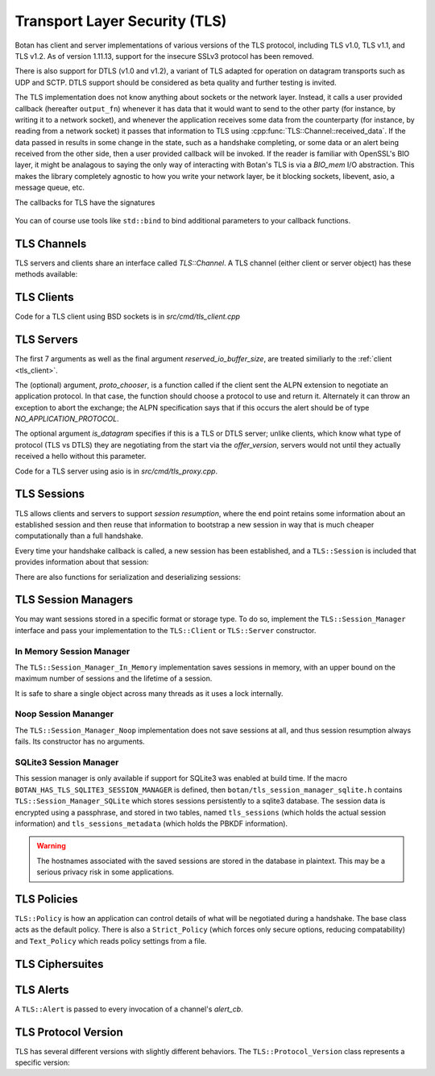 
Transport Layer Security (TLS)
========================================

.. versionadded:: 1.11.0

Botan has client and server implementations of various versions of the
TLS protocol, including TLS v1.0, TLS v1.1, and TLS v1.2. As of
version 1.11.13, support for the insecure SSLv3 protocol has been
removed.

There is also support for DTLS (v1.0 and v1.2), a variant of TLS
adapted for operation on datagram transports such as UDP and
SCTP. DTLS support should be considered as beta quality and further
testing is invited.

The TLS implementation does not know anything about sockets or the
network layer. Instead, it calls a user provided callback (hereafter
``output_fn``) whenever it has data that it would want to send to the
other party (for instance, by writing it to a network socket), and
whenever the application receives some data from the counterparty (for
instance, by reading from a network socket) it passes that information
to TLS using :cpp:func:`TLS::Channel::received_data`. If the data
passed in results in some change in the state, such as a handshake
completing, or some data or an alert being received from the other
side, then a user provided callback will be invoked. If the reader is
familiar with OpenSSL's BIO layer, it might be analagous to saying the
only way of interacting with Botan's TLS is via a `BIO_mem` I/O
abstraction. This makes the library completely agnostic to how you
write your network layer, be it blocking sockets, libevent, asio, a
message queue, etc.

The callbacks for TLS have the signatures

 .. cpp:function:: void output_fn(const byte data[], size_t data_len)

    TLS requests that all bytes of *data* be queued up to send to the
    counterparty. After this function returns, *data* will be
    overwritten, so a copy of the input must be made if the callback
    cannot send the data immediately.

 .. cpp:function:: void data_cb(const byte data[], size_t data_len)

     Called whenever application data is received from the other side
     of the connection, in which case *data* and *data_len* specify
     the data received. This array will be overwritten sometime after
     the callback returns, so again a copy should be made if need be.

 .. cpp:function:: void alert_cb(Alert alert, const byte data[], size_t data_len)

     Called when an alert is received. Normally, data is null and
     data_len is 0, as most alerts have no associated data. However,
     if TLS heartbeats (see :rfc:`6520`) were negotiated, and we
     initiated a heartbeat, then if/when the other party responds,
     ``alert_cb`` will be called with whatever data was included in
     the heartbeat response (if any) along with a psuedo-alert value
     of ``HEARTBEAT_PAYLOAD``.

 .. cpp:function:: bool handshake_cb(const TLS::Session& session)

     Called whenever a negotiation completes. This can happen more
     than once on any connection. The *session* parameter provides
     information about the session which was established.

     If this function returns false, the session will not be cached
     for later resumption.

     If this function wishes to cancel the handshake, it can throw an
     exception which will send a close message to the counterparty and
     reset the connection state.

You can of course use tools like ``std::bind`` to bind additional
parameters to your callback functions.

TLS Channels
----------------------------------------

TLS servers and clients share an interface called `TLS::Channel`. A
TLS channel (either client or server object) has these methods
available:

.. cpp:class:: TLS::Channel

   .. cpp:type:: std::function<void (const byte[], size_t)> output_fn

   .. cpp:type:: std::function<void (const byte[], size_t)> data_cb

   .. cpp:type:: std::function<void (Alert, const byte[], size_t)> alert_cb

   .. cpp:type:: std::function<bool (const Session&)> handshake_cb

     Typedefs used in the code for the functions described above

   .. cpp:function:: size_t received_data(const byte buf[], size_t buf_size)
   .. cpp:function:: size_t received_data(const std::vector<byte>& buf)

     This function is used to provide data sent by the counterparty
     (eg data that you read off the socket layer). Depending on the
     current protocol state and the amount of data provided this may
     result in one or more callback functions that were provided to
     the constructor being called.

     The return value of ``received_data`` specifies how many more
     bytes of input are needed to make any progress, unless the end of
     the data fell exactly on a message boundary, in which case it
     will return 0 instead.

   .. cpp:function:: void send(const byte buf[], size_t buf_size)
   .. cpp:function:: void send(const std::string& str)
   .. cpp:function:: void send(const std::vector<byte>& vec)

     Create one or more new TLS application records containing the
     provided data and send them. This will eventually result in at
     least one call to the ``output_fn`` callback before ``send``
     returns.

     If the current TLS connection state is unable to transmit new
     application records (for example because a handshake has not
     yet completed or the connnection has already ended due to an
     error) an exception will be thrown.

   .. cpp:function:: void close()

     A close notification is sent to the counterparty, and the
     internal state is cleared.

   .. cpp:function:: void send_alert(const Alert& alert)

     Some other alert is sent to the counterparty. If the alert is
     fatal, the internal state is cleared.

   .. cpp:function:: bool is_active()

     Returns true if and only if a handshake has been completed on
     this connection and the connection has not been subsequently
     closed.

   .. cpp:function:: bool is_closed()

      Returns true if and only if either a close notification or a
      fatal alert message have been either sent or received.

   .. cpp:function:: bool timeout_check()

      This function does nothing unless the channel represents a DTLS
      connection and a handshake is actively in progress. In this case
      it will check the current timeout state and potentially initiate
      retransmission of handshake packets. Returns true if a timeout
      condition occurred.

   .. cpp:function:: void renegotiate(bool force_full_renegotiation = false)

      Initiates a renegotiation. The counterparty is allowed by the
      protocol to ignore this request. If a successful renegotiation
      occurs, the *handshake_cb* callback will be called again.

      If *force_full_renegotiation* is false, then the client will
      attempt to simply renew the current session - this will refresh
      the symmetric keys but will not change the session master
      secret. Otherwise it will initiate a completely new session.

      For a server, if *force_full_renegotiation* is false, then a
      session resumption will be allowed if the client attempts
      it. Otherwise the server will prevent resumption and force the
      creation of a new session.

   .. cpp:function:: std::vector<X509_Certificate> peer_cert_chain()

      Returns the certificate chain of the counterparty. When acting
      as a client, this value will be non-empty unless the client's
      policy allowed anonymous connections and the server then chose
      an anonymous ciphersuite. Acting as a server, this value will
      ordinarily be empty, unless the server requested a certificate
      and the client responded with one.

   .. cpp:function:: SymmetricKey key_material_export( \
          const std::string& label, \
          const std::string& context, \
          size_t length)

      Returns an exported key of *length* bytes derived from *label*,
      *context*, and the session's master secret and client and server
      random values. This key will be unique to this connection, and
      as long as the session master secret remains secure an attacker
      should not be able to guess the key.

      Per :rfc:`5705`, *label* should begin with "EXPERIMENTAL" unless
      the label has been standardized in an RFC.

.. _tls_client:

TLS Clients
----------------------------------------

.. cpp:class:: TLS::Client

   .. cpp:function:: TLS::Client( \
                     output_fn output, \
                     data_cb data, \
                     alert_cb alert, \
                     handshake_cb handshake_complete, \
                     TLS::Session_Manager& session_manager, \
                     Credentials_Manager& credendials_manager, \
                     const TLS::Policy& policy, \
                     RandomNumberGenerator& rng, \
                     const Server_Information& server_info, \
                     const Protocol_Version offer_version, \
                     const std::vector<std::string>& app_protocols,
                     size_t reserved_io_buffer_size)

   Initialize a new TLS client. The constructor will immediately
   initiate a new session.

   The *output_fn* callback will be called with output that
   should be sent to the counterparty. For instance this will be
   called immediately from the constructor after the client hello
   message is constructed. An implementation of *output_fn* is
   allowed to defer the write (for instance if writing when the
   callback occurs would block), but should eventually write the data
   to the counterparty *in order*.

   The *data_cb* will be called with data sent by the counterparty
   after it has been processed. The byte array and size_t represent
   the plaintext value and size.

   The *alert_cb* will be called when a protocol alert is received,
   commonly with a close alert during connection teardown.

   The *handshake_cb* function is called when a handshake
   (either initial or renegotiation) is completed. The return value of
   the callback specifies if the session should be cached for later
   resumption. If the function for some reason desires to prevent the
   connection from completing, it should throw an exception
   (preferably a TLS::Exception, which can provide more specific alert
   information to the counterparty). The :cpp:class:`TLS::Session`
   provides information about the session that was just established.

   The *session_manager* is an interface for storing TLS sessions,
   which allows for session resumption upon reconnecting to a server.
   In the absence of a need for persistent sessions, use
   :cpp:class:`TLS::Session_Manager_In_Memory` which caches
   connections for the lifetime of a single process. See
   :ref:`tls_session_managers` for more about session managers.

   The *credentials_manager* is an interface that will be called to
   retrieve any certificates, secret keys, pre-shared keys, or SRP
   information; see :doc:`credentials_manager` for more information.

   Use the optional *server_info* to specify the DNS name of the
   server you are attempting to connect to, if you know it. This helps
   the server select what certificate to use and helps the client
   validate the connection.

   Use the optional *offer_version* to control the version of TLS you
   wish the client to offer. Normally, you'll want to offer the most
   recent version of (D)TLS that is available, however some broken
   servers are intolerant of certain versions being offered, and for
   classes of applications that have to deal with such servers
   (typically web browsers) it may be necessary to implement a version
   backdown strategy if the initial attempt fails.

   .. warning::

     Implementing such a backdown strategy allows an attacker to
     downgrade your connection to the weakest protocol that both you
     and the server support.

   Setting *offer_version* is also used to offer DTLS instead of TLS;
   use :cpp:func:`TLS::Protocol_Version::latest_dtls_version`.

   Optionally, the client will advertise *app_protocols* to the
   server using the ALPN extension.

   The optional *reserved_io_buffer_size* specifies how many bytes to
   pre-allocate in the I/O buffers. Use this if you want to control
   how much memory the channel uses initially (the buffers will be
   resized as needed to process inputs). Otherwise some reasonable
   default is used.

Code for a TLS client using BSD sockets is in `src/cmd/tls_client.cpp`

TLS Servers
----------------------------------------

.. cpp:class:: TLS::Server

   .. cpp:function:: TLS::Server( \
          std::function<void, const byte*, size_t> output_fn, \
          std::function<void, const byte*, size_t> data_cb, \
          std::function<TLS::Alert, const byte*, size_t> alert_cb, \
          TLS::Session_Manager& session_manager, \
          Credentials_Manager& creds, \
          const TLS::Policy& policy, \
          RandomNumberGenerator& rng, \
          std::function<std::string, std::vector<std::string> > proto_chooser,
          const std::vector<std::string>& protocols, \
          bool is_datagram = false, \
          bool reserved_io_buffer_size)

The first 7 arguments as well as the final argument
*reserved_io_buffer_size*, are treated similiarly to the :ref:`client
<tls_client>`.

The (optional) argument, *proto_chooser*, is a function called if the
client sent the ALPN extension to negotiate an application
protocol. In that case, the function should choose a protocol to use
and return it. Alternately it can throw an exception to abort the
exchange; the ALPN specification says that if this occurs the alert
should be of type `NO_APPLICATION_PROTOCOL`.

The optional argument *is_datagram* specifies if this is a TLS or DTLS
server; unlike clients, which know what type of protocol (TLS vs DTLS)
they are negotiating from the start via the *offer_version*, servers
would not until they actually received a hello without this parameter.

Code for a TLS server using asio is in `src/cmd/tls_proxy.cpp`.

.. _tls_sessions:

TLS Sessions
----------------------------------------

TLS allows clients and servers to support *session resumption*, where
the end point retains some information about an established session
and then reuse that information to bootstrap a new session in way that
is much cheaper computationally than a full handshake.

Every time your handshake callback is called, a new session has been
established, and a ``TLS::Session`` is included that provides
information about that session:

.. cpp:class:: TLS::Session

   .. cpp:function:: Protocol_Version version() const

       Returns the :cpp:class:`protocol version <TLS::Protocol_Version>`
       that was negotiated

   .. cpp:function:: Ciphersuite ciphersite() const

       Returns the :cpp:class:`ciphersuite <TLS::Ciphersuite>` that
       was negotiated.

   .. cpp:function:: Server_Information server_info() const

       Returns information that identifies the server side of the
       connection.  This is useful for the client in that it
       identifies what was originally passed to the constructor. For
       the server, it includes the name the client specified in the
       server name indicator extension.

   .. cpp:function:: std::vector<X509_Certificate> peer_certs() const

       Returns the certificate chain of the peer

   .. cpp:function:: std::string srp_identifier() const

       If an SRP ciphersuite was used, then this is the identifier
       that was used for authentication.

   .. cpp:function:: bool secure_renegotiation() const

      Returns ``true`` if the connection was negotiated with the
      correct extensions to prevent the renegotiation attack.

There are also functions for serialization and deserializing sessions:

.. cpp:class:: TLS::Session

   .. cpp:function:: std::vector<byte> encrypt(const SymmetricKey& key, \
                                               RandomNumberGenerator& rng)

      Encrypts a session using a symmetric key *key* and returns a raw
      binary value that can later be passed to ``decrypt``. The key
      may be of any length.

      Currently the implementation encrypts the session using AES-256
      in GCM mode with a random nonce.

   .. cpp:function:: static Session decrypt(const byte ciphertext[], \
                                            size_t length, \
                                            const SymmetricKey& key)

      Decrypts a session that was encrypted previously with
      ``encrypt`` and *key*, or throws an exception if decryption
      fails.

   .. cpp:function:: secure_vector<byte> DER_encode() const

       Returns a serialized version of the session.

       .. warning:: The return value contains the master secret for
                    the session, and an attacker who recovers it could
                    recover plaintext of previous sessions or
                    impersonate one side to the other.

.. _tls_session_managers:

TLS Session Managers
----------------------------------------

You may want sessions stored in a specific format or storage type. To
do so, implement the ``TLS::Session_Manager`` interface and pass your
implementation to the ``TLS::Client`` or ``TLS::Server`` constructor.

.. cpp:class:: TLS::Session_Mananger

 .. cpp:function:: void save(const Session& session)

     Save a new *session*. It is possible that this sessions session
     ID will replicate a session ID already stored, in which case the
     new session information should overwrite the previous information.

 .. cpp:function:: void remove_entry(const std::vector<byte>& session_id)

      Remove the session identified by *session_id*. Future attempts
      at resumption should fail for this session.

 .. cpp:function:: bool load_from_session_id(const std::vector<byte>& session_id, \
                                             Session& session)

      Attempt to resume a session identified by *session_id*. If
      located, *session* is set to the session data previously passed
      to *save*, and ``true`` is returned. Otherwise *session* is not
      modified and ``false`` is returned.

 .. cpp:function:: bool load_from_server_info(const Server_Information& server, \
                                              Session& session)

      Attempt to resume a session with a known server.

 .. cpp:function:: std::chrono::seconds session_lifetime() const

      Returns the expected maximum lifetime of a session when using
      this session manager. Will return 0 if the lifetime is unknown
      or has no explicit expiration policy.

.. _tls_session_manager_inmem:

In Memory Session Manager
^^^^^^^^^^^^^^^^^^^^^^^^^^^^^^^^^^^^^^^^

The ``TLS::Session_Manager_In_Memory`` implementation saves sessions
in memory, with an upper bound on the maximum number of sessions and
the lifetime of a session.

It is safe to share a single object across many threads as it uses a
lock internally.

.. cpp:class:: TLS::Session_Managers_In_Memory

 .. cpp:function:: Session_Manager_In_Memory(RandomNumberGenerator& rng, \
                                             size_t max_sessions = 1000, \
                                             std::chrono::seconds session_lifetime = 7200)

    Limits the maximum number of saved sessions to *max_sessions*, and
    expires all sessions older than *session_lifetime*.

Noop Session Mananger
^^^^^^^^^^^^^^^^^^^^^^^^^^^^^^^^^^^^^^^^

The ``TLS::Session_Manager_Noop`` implementation does not save
sessions at all, and thus session resumption always fails. Its
constructor has no arguments.

SQLite3 Session Manager
^^^^^^^^^^^^^^^^^^^^^^^^^^^^^^^^^^^^^^^^

This session manager is only available if support for SQLite3 was
enabled at build time. If the macro
``BOTAN_HAS_TLS_SQLITE3_SESSION_MANAGER`` is defined, then
``botan/tls_session_manager_sqlite.h`` contains
``TLS::Session_Manager_SQLite`` which stores sessions persistently to
a sqlite3 database. The session data is encrypted using a passphrase,
and stored in two tables, named ``tls_sessions`` (which holds the
actual session information) and ``tls_sessions_metadata`` (which holds
the PBKDF information).

.. warning:: The hostnames associated with the saved sessions are
             stored in the database in plaintext. This may be a
             serious privacy risk in some applications.

.. cpp:class:: TLS::Session_Manager_SQLite

 .. cpp:function:: Session_Manager_SQLite( \
       const std::string& passphrase, \
       RandomNumberGenerator& rng, \
       const std::string& db_filename, \
       size_t max_sessions = 1000, \
       std::chrono::seconds session_lifetime = 7200)

   Uses the sqlite3 database named by *db_filename*.

TLS Policies
----------------------------------------

``TLS::Policy`` is how an application can control details of what will
be negotiated during a handshake. The base class acts as the default
policy. There is also a ``Strict_Policy`` (which forces only secure
options, reducing compatability) and ``Text_Policy`` which reads
policy settings from a file.

.. cpp:class:: TLS::Policy

 .. cpp:function:: std::vector<std::string> allowed_ciphers() const

     Returns the list of ciphers we are willing to negotiate, in order
     of preference.

     Clients send a list of ciphersuites in order of preference,
     servers are free to choose any of them. Some servers will use the
     clients preferences, others choose from the clients list
     prioritizing based on its preferences.

     No export key exchange mechanisms or ciphersuites are supported
     by botan. The null encryption ciphersuites (which provide only
     authentication, sending data in cleartext) are also not supported
     by the implementation and cannot be negotiated.

     Default value: "ChaCha20Poly1305", "AES-256/GCM", "AES-128/GCM",
     "AES-256/CCM", "AES-128/CCM", "AES-256/CCM-8", "AES-128/CCM-8",
     "AES-256", "AES-128"

     Also allowed: "Camellia-256/GCM", "Camellia-128/GCM",
     "Camellia-256", "Camellia-128"

     Also allowed (though currently experimental): "AES-128/OCB(12)",
     "AES-256/OCB(12)"

     Also allowed (although **not recommended**): "SEED", "3DES"

     .. note::

        Support for the broken RC4 cipher was removed in 1.11.17

 .. cpp:function:: std::vector<std::string> allowed_macs() const

     Returns the list of algorithms we are willing to use for
     message authentication, in order of preference.

     Default: "AEAD", "SHA-384", "SHA-256", "SHA-1"

     Also allowed (although **not recommended**): "MD5"

 .. cpp:function:: std::vector<std::string> allowed_key_exchange_methods() const

     Returns the list of key exchange methods we are willing to use,
     in order of preference.

     Default: "ECDH", "DH", "RSA"

     Also allowed: "SRP_SHA", "ECDHE_PSK", "DHE_PSK", "PSK"

 .. cpp:function:: std::vector<std::string> allowed_signature_hashes() const

     Returns the list of algorithms we are willing to use for
     public key signatures, in order of preference.

     Default: "SHA-512", "SHA-384", "SHA-256", "SHA-224"

     Also allowed (although **not recommended**): "MD5", "SHA-1"

     .. note::

        This is only used with TLS v1.2. In earlier versions of the
        protocol, signatures are fixed to using only SHA-1 (for
        DSA/ECDSA) or a MD5/SHA-1 pair (for RSA).

 .. cpp:function:: std::vector<std::string> allowed_signature_methods() const

     Default: "ECDSA", "RSA", "DSA"

     Also allowed: "" (meaning anonymous)

 .. cpp:function:: std::vector<std::string> allowed_ecc_curves() const

     Return a list of ECC curves we are willing to use, in order of preference.

     Default: "brainpool512r1", "secp521r1", "brainpool384r1",
     "secp384r1", "brainpool256r1", "secp256r1"

     Also allowed (disabled by default): "secp256k1", "secp224r1",
     "secp224k1", "secp192r1", "secp192k1", "secp160r2", "secp160r1",
     "secp160k1"

 .. cpp:function:: std::vector<byte> compression() const

     Return the list of compression methods we are willing to use, in order of
     preference. Default is null compression only.

     .. note::

        TLS compression is not currently supported.

 .. cpp:function:: bool acceptable_protocol_version(Protocol_Version version)

     Return true if this version of the protocol is one that we are
     willing to negotiate.

     Default: Accepts TLS v1.0 or higher and DTLS v1.2 or higher.

 .. cpp:function:: bool server_uses_own_ciphersuite_preferences() const

     If this returns true, a server will pick the cipher it prefers the
     most out of the client's list. Otherwise, it will negotiate the
     first cipher in the client's ciphersuite list that it supports.

 .. cpp:function:: bool negotiate_heartbeat_support() const

     If this function returns true, clients will offer the heartbeat
     support extension, and servers will respond to clients offering
     the extension. Otherwise, clients will not offer heartbeat
     support and servers will ignore clients offering heartbeat
     support.

     If this returns true, callers should expect to handle heartbeat
     data in their ``alert_cb``.

     Default: false

 .. cpp:function:: bool allow_server_initiated_renegotiation() const

     If this function returns true, a client will accept a
     server-initiated renegotiation attempt. Otherwise it will send
     the server a non-fatal ``no_renegotiation`` alert.

     Default: false

 .. cpp:function:: bool allow_insecure_renegotiation() const

     If this function returns true, we will allow renegotiation attempts
     even if the counterparty does not support the RFC 5746 extensions.

     .. warning:: Returning true here could expose you to attacks

     Default: false

 .. cpp:function:: std::string dh_group() const

     For ephemeral Diffie-Hellman key exchange, the server sends a
     group parameter. Return a string specifying the group parameter a
     server should use.

     Default: 2048 bit IETF IPsec group ("modp/ietf/2048")

 .. cpp:function:: size_t minimum_dh_group_size() const

     Return the minimum size in bits for a Diffie-Hellman group that a
     client will accept. Due to the design of the protocol the client
     has only two options - accept the group, or reject it with a
     fatal alert then attempt to reconnect after disabling ephemeral
     Diffie-Hellman.

     Default: 1024 bits

 .. cpp:function:: bool hide_unknown_users() const

     The SRP and PSK suites work using an identifier along with a
     shared secret. If this function returns true, when an identifier
     that the server does not recognize is provided by a client, a
     random shared secret will be generated in such a way that a
     client should not be able to tell the difference between the
     identifier not being known and the secret being wrong.  This can
     help protect against some username probing attacks.  If it
     returns false, the server will instead send an
     ``unknown_psk_identity`` alert when an unknown identifier is
     used.

     Default: false

 .. cpp:function:: u32bit session_ticket_lifetime() const

     Return the lifetime of session tickets. Each session includes the
     start time. Sessions resumptions using tickets older than
     ``session_ticket_lifetime`` seconds will fail, forcing a full
     renegotiation.

     Default: 86400 seconds (1 day)

TLS Ciphersuites
----------------------------------------

.. cpp:class:: TLS::Ciphersuite

 .. cpp:function:: u16bit ciphersuite_code() const

     Return the numerical code for this ciphersuite

 .. cpp:function:: std::string to_string() const

     Return the ful name of ciphersuite (for example
     "RSA_WITH_RC4_128_SHA" or "ECDHE_RSA_WITH_AES_128_GCM_SHA256")

 .. cpp:function:: std::string kex_algo() const

     Return the key exchange algorithm of this ciphersuite

 .. cpp:function:: std::string sig_algo() const

     Return the signature algorithm of this ciphersuite

 .. cpp:function:: std::string cipher_algo() const

     Return the cipher algorithm of this ciphersuite

 .. cpp:function:: std::string mac_algo() const

     Return the authentication algorithm of this ciphersuite

.. _tls_alerts:

TLS Alerts
----------------------------------------

A ``TLS::Alert`` is passed to every invocation of a channel's *alert_cb*.

.. cpp:class:: TLS::Alert

  .. cpp:function:: is_valid() const

       Return true if this alert is not a null alert

  .. cpp:function:: is_fatal() const

       Return true if this alert is fatal. A fatal alert causes the
       connection to be immediately disconnected. Otherwise, the alert
       is a warning and the connection remains valid.

  .. cpp:function:: Type type() const

       Returns the type of the alert as an enum

  .. cpp:function:: std::string type_string()

       Returns the type of the alert as a string

TLS Protocol Version
----------------------------------------

TLS has several different versions with slightly different behaviors.
The ``TLS::Protocol_Version`` class represents a specific version:

.. cpp:class:: TLS::Protocol_Version

 .. cpp:type:: enum Version_Code

     ``TLS_V10``, ``TLS_V11``, ``TLS_V12``, ``DTLS_V10``, ``DTLS_V12``

 .. cpp:function:: static Protocol_Version latest_tls_version()

      Returns the latest version of TLS supported by this implementation
      (currently TLS v1.2)

 .. cpp:function:: static Protocol_Version latest_dtls_version()

      Returns the latest version of DTLS supported by this implementation
      (currently DTLS v1.2)

 .. cpp:function:: Protocol_Version(Version_Code named_version)

      Create a specific version

 .. cpp:function:: byte major_version() const

      Returns major number of the protocol version

 .. cpp:function:: byte minor_version() const

      Returns minor number of the protocol version

 .. cpp:function:: std::string to_string() const

      Returns string description of the version, for instance "TLS
      v1.1" or "DTLS v1.0".

 .. cpp:function:: static Protocol_Version latest_tls_version()

      Returns the latest version of the TLS protocol known to the library
      (currently TLS v1.2)

 .. cpp:function:: static Protocol_Version latest_dtls_version()

      Returns the latest version of the DTLS protocol known to the
      library (currently DTLS v1.2)

